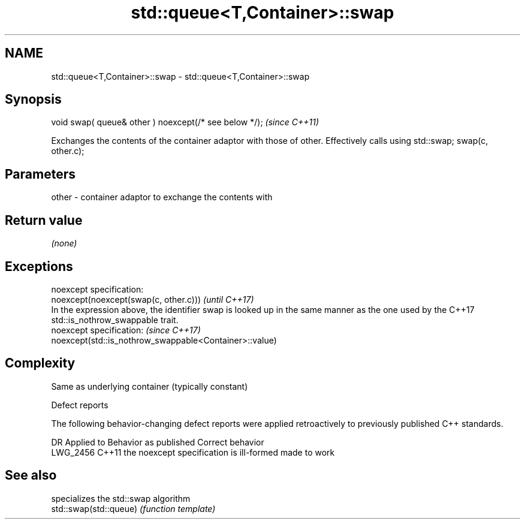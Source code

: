 .TH std::queue<T,Container>::swap 3 "2020.03.24" "http://cppreference.com" "C++ Standard Libary"
.SH NAME
std::queue<T,Container>::swap \- std::queue<T,Container>::swap

.SH Synopsis

  void swap( queue& other ) noexcept(/* see below */);  \fI(since C++11)\fP

  Exchanges the contents of the container adaptor with those of other. Effectively calls using std::swap; swap(c, other.c);

.SH Parameters


  other - container adaptor to exchange the contents with


.SH Return value

  \fI(none)\fP

.SH Exceptions


  noexcept specification:
  noexcept(noexcept(swap(c, other.c)))                                                                                                       \fI(until C++17)\fP
  In the expression above, the identifier swap is looked up in the same manner as the one used by the C++17 std::is_nothrow_swappable trait.
  noexcept specification:                                                                                                                    \fI(since C++17)\fP
  noexcept(std::is_nothrow_swappable<Container>::value)


.SH Complexity

  Same as underlying container (typically constant)

  Defect reports

  The following behavior-changing defect reports were applied retroactively to previously published C++ standards.

  DR       Applied to Behavior as published                    Correct behavior
  LWG_2456 C++11      the noexcept specification is ill-formed made to work


.SH See also


                        specializes the std::swap algorithm
  std::swap(std::queue) \fI(function template)\fP




